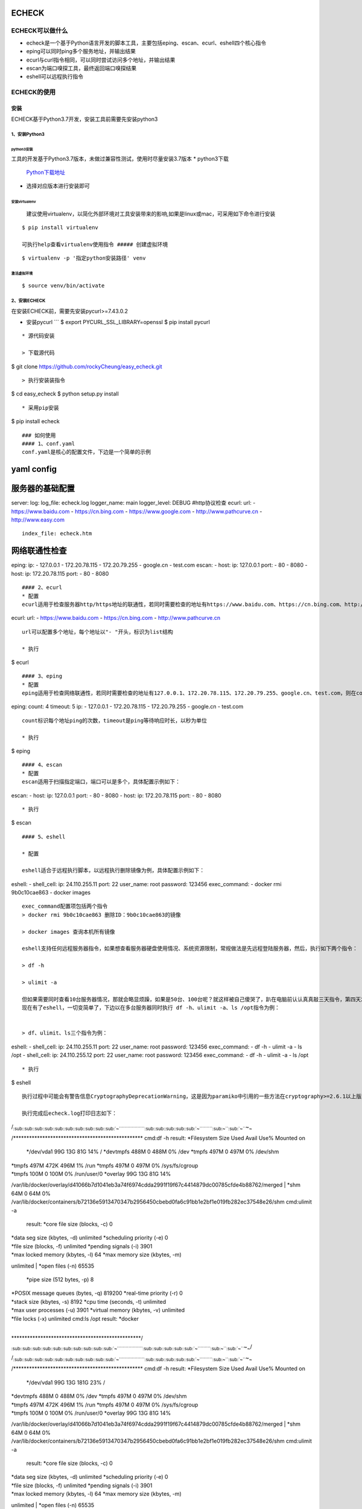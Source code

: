 ECHECK
======

|Apache License 2| |Build Status| |COVERALLS| |PyPI|

ECHECK可以做什么
----------------

-  echeck是一个基于Python语言开发的脚本工具，主要包括eping、escan、ecurl、eshell四个核心指令
-  eping可以同时ping多个服务地址，并输出结果
-  ecurl与curl指令相同，可以同时尝试访问多个地址，并输出结果
-  escan为端口嗅探工具，最终返回端口嗅探结果
-  eshell可以远程执行指令

ECHECK的使用
------------

安装
~~~~

ECHECK基于Python3.7开发，安装工具前需要先安装python3

1、安装Python3
^^^^^^^^^^^^^^

python3安装
'''''''''''

工具的开发基于Python3.7版本，未做过兼容性测试，使用时尽量安装3.7版本 \*
python3下载

    `Python下载地址 <https://www.python.org>`__

-  选择对应版本进行安装即可

安装virtualenv
''''''''''''''

    建议使用virtualenv，以简化外部环境对工具安装带来的影响,如果是linux或mac，可采用如下命令进行安装

::

    $ pip install virtualenv

    可执行help查看virtualenv使用指令 ##### 创建虚拟环境

::

    $ virtualenv -p '指定python安装路径' venv

激活虚拟环境
''''''''''''

::

    $ source venv/bin/activate

2、安装ECHECK
^^^^^^^^^^^^^

在安装ECHECK前，需要先安装pycurl>=7.43.0.2

-  安装pycurl \`\`\` $ export PYCURL\_SSL\_LIBRARY=openssl $ pip install
   pycurl

::


    * 源代码安装

    > 下载源代码

$ git clone https://github.com/rockyCheung/easy\_echeck.git

::

    > 执行安装装指令

$ cd easy\_echeck $ python setup.py install

::

    * 采用pip安装

$ pip install echeck

::


    ### 如何使用
    #### 1、conf.yaml
    conf.yaml是核心的配置文件，下边是一个简单的示例

yaml config
===========

服务器的基础配置
================

server: log: log\_file: echeck.log logger\_name: main logger\_level:
DEBUG #http协议检查 ecurl: url: - https://www.baidu.com -
https://cn.bing.com - https://www.google.com - http://www.pathcurve.cn -
http://www.easy.com

::

    index_file: echeck.htm

网络联通性检查
==============

eping: ip: - 127.0.0.1 - 172.20.78.115 - 172.20.79.255 - google.cn -
test.com escan: - host: ip: 127.0.0.1 port: - 80 - 8080 - host: ip:
172.20.78.115 port: - 80 - 8080

::

    #### 2、ecurl
    * 配置
    ecurl适用于检查服务器http/https地址的联通性，若同时需要检查的地址有https://www.baidu.com、https://cn.bing.com、http://www.pathcurve.cn，在配置文件中需要做如下配置：

ecurl: url: - https://www.baidu.com - https://cn.bing.com -
http://www.pathcurve.cn

::

    url可以配置多个地址，每个地址以"- "开头，标识为list结构

    * 执行

$ ecurl

::

    #### 3、eping
    * 配置
    eping适用于检查网络联通性，若同时需要检查的地址有127.0.0.1、172.20.78.115、172.20.79.255、google.cn、test.com，则在conf.yaml中需要增加如下配置：

eping: count: 4 timeout: 5 ip: - 127.0.0.1 - 172.20.78.115 -
172.20.79.255 - google.cn - test.com

::

    count标识每个地址ping的次数，timeout是ping等待响应时长，以秒为单位

    * 执行

$ eping

::

    #### 4、escan
    * 配置
    escan适用于扫描指定端口，端口可以是多个，具体配置示例如下：

escan: - host: ip: 127.0.0.1 port: - 80 - 8080 - host: ip: 172.20.78.115
port: - 80 - 8080

::

    * 执行

$ escan

::


    #### 5、eshell

    * 配置

    eshell适合于远程执行脚本，以远程执行删除镜像为例，具体配置示例如下：

eshell: - shell\_cell: ip: 24.110.255.11 port: 22 user\_name: root
password: 123456 exec\_command: - docker rmi 9b0c10cae863 - docker
images

::

    exec_command配置项包括两个指令
    > docker rmi 9b0c10cae863 删除ID：9b0c10cae863的镜像

    > docker images 查询本机所有镜像

    eshell支持任何远程服务器指令，如果想查看服务器硬盘使用情况、系统资源限制，常规做法是先远程登陆服务器，然后，执行如下两个指令：

    > df -h

    > ulimit -a

    但如果需要同时查看10台服务器情况，那就会略显烦躁，如果是50台、100台呢？就这样被自己傻哭了，趴在电脑前认认真真敲三天指令，第四天发现前边90台的资源使用情况都忘记了～
    现在有了eshell，一切变简单了，下边以在多台服务器同时执行 df -h、ulimit -a、ls /opt指令为例：


    > df、ulimit、ls三个指令为例：

eshell: - shell\_cell: ip: 24.110.255.11 port: 22 user\_name: root
password: 123456 exec\_command: - df -h - ulimit -a - ls /opt -
shell\_cell: ip: 24.110.255.12 port: 22 user\_name: root password:
123456 exec\_command: - df -h - ulimit -a - ls /opt

::


    * 执行

$ eshell

::

    执行过程中可能会有警告信息CryptographyDeprecationWarning，这是因为paramiko中引用的一些方法在cryptography>=2.6.1以上版本可能废弃，不影响使用，若觉得碍眼可以将cryptography版本调整为2.4.2。

    执行完成后echeck.log打印日志如下：

| /:sub:`:sub:`:sub:`:sub:`:sub:`:sub:`:sub:`:sub:`:sub:`:sub:`:sub:`:sub:`:sub:`:sub:`:sub:`:sub:`:sub:`:sub:`:sub:`:sub:`~```````````````````\ :sub:`:sub:`:sub:`:sub:`:sub:`:sub:`:sub:`:sub:`:sub:`:sub:`~``````````\ :sub:`:sub:`:sub:`~```\ :sub:`:sub:`~```\ ~\ :sub:`~`
/\*\*\*\*\*\*\*\*\*\*\*\*\*\*\*\*\*\*\*\*\*\*\*\*\*\*\*\*\*\*\*\*\*\*\*\*\*\*\*\*\*\*\*\*\*\*\*\*\*
cmd:df -h result: *Filesystem Size Used Avail Use% Mounted on
 */dev/vda1 99G 13G 81G 14% / *devtmpfs 488M 0 488M 0% /dev
 *\ tmpfs 497M 0 497M 0% /dev/shm
|  *tmpfs 497M 472K 496M 1% /run
 *\ tmpfs 497M 0 497M 0% /sys/fs/cgroup
|  *tmpfs 100M 0 100M 0% /run/user/0 *\ overlay 99G 13G 81G 14%
/var/lib/docker/overlay/d41066b7d1041eb3a74f6974cdda2991f19f67c4414879dc00785cfde4b88762/merged
|  *shm 64M 0 64M 0%
/var/lib/docker/containers/b72136e5913470347b2956450cbebd0fa6c91bb1e2bf1e019fb282ec37548e26/shm
cmd:ulimit -a
 result: *\ core file size (blocks, -c) 0
|  *data seg size (kbytes, -d) unlimited
 *\ scheduling priority (-e) 0
|  *file size (blocks, -f) unlimited
 *\ pending signals (-i) 3901
|  *max locked memory (kbytes, -l) 64 *\ max memory size (kbytes, -m)
unlimited
|  *open files (-n) 65535
 *\ pipe size (512 bytes, -p) 8
|  *POSIX message queues (bytes, -q) 819200 *\ real-time priority (-r) 0
|  *stack size (kbytes, -s) 8192
 *\ cpu time (seconds, -t) unlimited
|  *max user processes (-u) 3901
 *\ virtual memory (kbytes, -v) unlimited
|  *file locks (-x) unlimited
 cmd:ls /opt
 result: *\ docker
|
\*\*\*\*\*\*\*\*\*\*\*\*\*\*\*\*\*\*\*\*\*\*\*\*\*\*\*\*\*\*\*\*\*\*\*\*\*\*\*\*\*\*\*\*\*\*\*\*\*/
:sub:`:sub:`:sub:`:sub:`:sub:`:sub:`:sub:`:sub:`:sub:`:sub:`:sub:`:sub:`:sub:`:sub:`:sub:`:sub:`:sub:`:sub:`:sub:`:sub:`~```````````````````\ :sub:`:sub:`:sub:`:sub:`:sub:`:sub:`:sub:`:sub:`:sub:`:sub:`~``````````\ :sub:`:sub:`:sub:`~```\ :sub:`:sub:`~```\ ~\ :sub:`~`/

| /:sub:`:sub:`:sub:`:sub:`:sub:`:sub:`:sub:`:sub:`:sub:`:sub:`:sub:`:sub:`:sub:`:sub:`:sub:`:sub:`:sub:`:sub:`:sub:`:sub:`~```````````````````\ :sub:`:sub:`:sub:`:sub:`:sub:`:sub:`:sub:`:sub:`:sub:`:sub:`~``````````\ :sub:`:sub:`:sub:`~```\ :sub:`:sub:`~```\ ~\ :sub:`~`
/\*\*\*\*\*\*\*\*\*\*\*\*\*\*\*\*\*\*\*\*\*\*\*\*\*\*\*\*\*\*\*\*\*\*\*\*\*\*\*\*\*\*\*\*\*\*\*\*\*
cmd:df -h result: *Filesystem Size Used Avail Use% Mounted on
 */dev/vda1 99G 13G 181G 23% /
|  *devtmpfs 488M 0 488M 0% /dev
 *\ tmpfs 497M 0 497M 0% /dev/shm
|  *tmpfs 497M 472K 496M 1% /run
 *\ tmpfs 497M 0 497M 0% /sys/fs/cgroup
|  *tmpfs 100M 0 100M 0% /run/user/0 *\ overlay 99G 13G 81G 14%
/var/lib/docker/overlay/d41066b7d1041eb3a74f6974cdda2991f19f67c4414879dc00785cfde4b88762/merged
|  *shm 64M 0 64M 0%
/var/lib/docker/containers/b72136e5913470347b2956450cbebd0fa6c91bb1e2bf1e019fb282ec37548e26/shm
cmd:ulimit -a
 result: *\ core file size (blocks, -c) 0
|  *data seg size (kbytes, -d) unlimited
 *\ scheduling priority (-e) 0
|  *file size (blocks, -f) unlimited
 *\ pending signals (-i) 3901
|  *max locked memory (kbytes, -l) 64 *\ max memory size (kbytes, -m)
unlimited
|  *open files (-n) 65535
 *\ pipe size (512 bytes, -p) 8
|  *POSIX message queues (bytes, -q) 819200 *\ real-time priority (-r) 0
|  *stack size (kbytes, -s) 8192
 *\ cpu time (seconds, -t) unlimited
|  *max user processes (-u) 3901
 *\ virtual memory (kbytes, -v) unlimited
|  *file locks (-x) unlimited
 cmd:ls /opt
 result: *\ docker
|
\*\*\*\*\*\*\*\*\*\*\*\*\*\*\*\*\*\*\*\*\*\*\*\*\*\*\*\*\*\*\*\*\*\*\*\*\*\*\*\*\*\*\*\*\*\*\*\*\*/
:sub:`:sub:`:sub:`:sub:`:sub:`:sub:`:sub:`:sub:`:sub:`:sub:`:sub:`:sub:`:sub:`:sub:`:sub:`:sub:`:sub:`:sub:`:sub:`:sub:`~```````````````````\ :sub:`:sub:`:sub:`:sub:`:sub:`:sub:`:sub:`:sub:`:sub:`:sub:`~``````````\ :sub:`:sub:`:sub:`~```\ :sub:`:sub:`~```\ ~\ :sub:`~`/

::

    ## 常见问题

    ##### paramiko中引用的一些方法在cryptography>=2.6.1以上版本可能废弃，所以在运行过程中可能会有以下警告信息

    > * CryptographyDeprecationWarning: encode_point has been deprecated on EllipticCurvePublicNumbers and will be removed in a future version. Please use EllipticCurvePublicKey.public_bytes to obtain both compressed and uncompressed point encoding.
    > * CryptographyDeprecationWarning: Support for unsafe construction of public numbers from encoded data will be removed in a future version. Please use EllipticCurvePublicKey.from_encoded_point
      self.curve, Q_S_bytes
    > * CryptographyDeprecationWarning: encode_point has been deprecated on EllipticCurvePublicNumbers and will be removed in a future version. Please use EllipticCurvePublicKey.public_bytes to obtain both compressed and uncompressed point encoding.
      hm.add_string(self.Q_C.public_numbers().encode_point())
    建议将cryptography版本调整为2.4.2。

    ##### 安装过程报错

    > * Failed building wheel for pycurl

    > * 解决方法

    > 安装前先执行

$ export PYCURL\_SSL\_LIBRARY=openssl $ pip install pycurl \`\`\`

`Github-flavored
Markdown <https://guides.github.com/features/mastering-markdown/>`__
`pathcurve <http://www.pathcurve.cn>`__

.. |Apache License 2| image:: https://img.shields.io/badge/license-ASF2-blue.svg
   :target: https://www.apache.org/licenses/LICENSE-2.0.txt
.. |Build Status| image:: https://travis-ci.org/rockyCheung/easy_echeck.svg?branch=master
   :target: https://travis-ci.org/rockyCheung/easy_echeck
.. |COVERALLS| image:: https://coveralls.io/repos/github/rockyCheung/easy_echeck/badge.svg?branch=master
   :target: https://coveralls.io/github/rockyCheung/easy_echeck
.. |PyPI| image:: https://pypi.org/static/images/logo-small.6eef541e.svg
   :target: https://pypi.org/project/echeck/